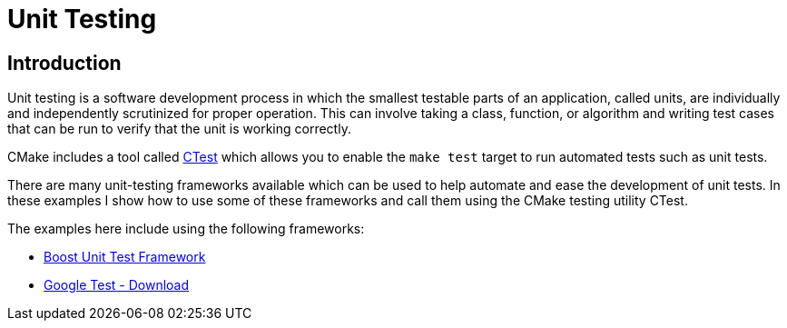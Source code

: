 = Unit Testing

:toc:
:toc-placement!:

toc::[]

[[intro]]
Introduction
------------

Unit testing is a software development process in which the smallest testable parts of an
application, called units, are individually and independently scrutinized
for proper operation. This can involve taking a class, function, or algorithm
and writing test cases that can be run to verify that the unit is working correctly.

CMake includes a tool called link:https://cmake.org/Wiki/CMake/Testing_With_CTest[CTest]
which allows you to enable the `make test` target to run automated tests such as unit tests.

There are many unit-testing frameworks available which can be used to help automate
and ease the development of unit tests. In these examples I show how to use
some of these frameworks and call them using the CMake testing utility CTest.

The examples here include using the following frameworks:

* http://www.boost.org/doc/libs/1_56_0/libs/test/doc/html/utf/user-guide.html[Boost Unit Test Framework]
* https://github.com/google/googletest[Google Test - Download]
